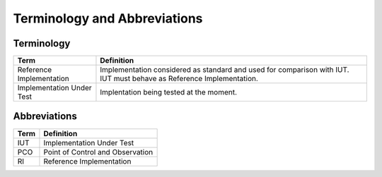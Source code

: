 ..
   SPDX-License-Identifier: Apache-2.0
   (c) Copyright 2021 - 2022 Xilinx, Inc. All rights reserved.

.. index:: pair: group; Terminology and Abbreviations
.. _term_abbrev:

Terminology and Abbreviations
=============================

Terminology
-----------

.. list-table::
  :header-rows: 1

  *
    - Term
    - Definition
  *
    - Reference Implementation
    - Implementation considered as standard and used for comparison
      with IUT. IUT must behave as Reference Implementation.

  *
    - Implementation Under Test
    - Implentation being tested at the moment.

Abbreviations
-------------

.. list-table::
  :header-rows: 1

  *
    - Term
    - Definition

  *
    - IUT
    - Implementation Under Test

  *
    - PCO
    - Point of Control and Observation

  *
    - RI
    - Reference Implementation
